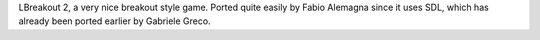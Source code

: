 LBreakout 2, a very nice breakout style game. Ported quite easily by 
Fabio Alemagna since it uses SDL, which has already been ported earlier by
Gabriele Greco.
